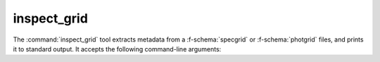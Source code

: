.. _grid-tools-inspect_grid:

inspect_grid
~~~~~~~~~~~~

The :command:`inspect_grid` tool extracts metadata from a :f-schema:`specgrid` or
:f-schema:`photgrid` files, and prints it to standard output. It accepts the
following command-line arguments:

.. program:: inspect_grid

.. option:: <grid_file_name>

   Name of input grid file.
